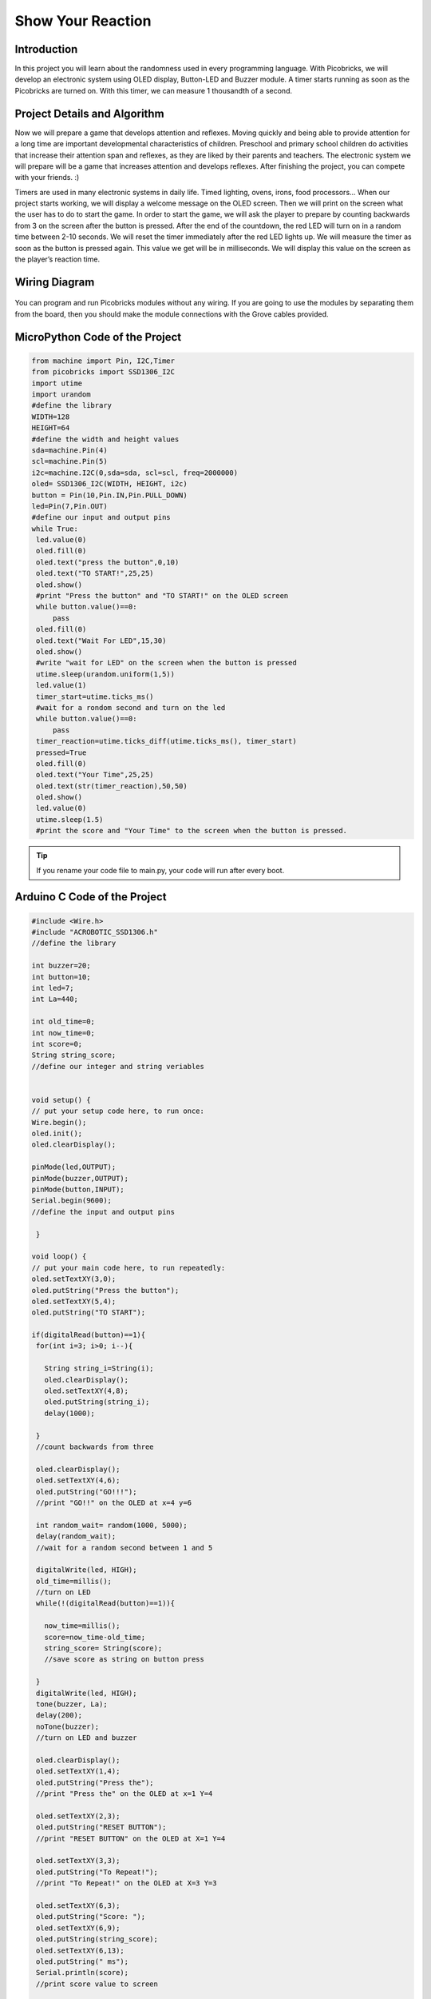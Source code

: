 ###########
Show Your Reaction
###########

Introduction
-------------
In this project you will learn about the randomness used in every programming language. With Picobricks, we will develop an electronic system using OLED display, Button-LED and Buzzer module. A timer starts running as soon as the Picobricks are turned on. With this timer, we can measure 1 thousandth of a second. 

Project Details and Algorithm
------------------------------

Now we will prepare a game that develops attention and reflexes. Moving quickly and being able to provide attention for a long time are important developmental characteristics of children. Preschool and primary school children do activities that increase their attention span and reflexes, as they are liked by their parents and teachers. The electronic system we will prepare will be a game that increases attention and develops reflexes. After finishing the project, you can compete with your friends. :)

Timers are used in many electronic systems in daily life. Timed lighting, ovens, irons, food processors… When our project starts working, we will display a welcome message on the OLED screen. Then we will print on the screen what the user has to do to start the game. In order to start the game, we will ask the player to prepare by counting backwards from 3 on the screen after the button is pressed. After the end of the countdown, the red LED will turn on in a random time between 2-10 seconds. We will reset the timer immediately after the red LED lights up. We will measure the timer as soon as the button is pressed again. This value we get will be in milliseconds. We will display this value on the screen as the player’s reaction time.

Wiring Diagram
--------------

.. figure:: ../_static/show-your-reaction.png      
    :align: center
    :width: 500
    :figclass: align-center
    
.. figure:: ../_static/show-your-reaction1.png      
    :align: center
    :width: 520
    :figclass: align-center


You can program and run Picobricks modules without any wiring. If you are going to use the modules by separating them from the board, then you should make the module connections with the Grove cables provided.

MicroPython Code of the Project
--------------------------------
.. code-block::

   from machine import Pin, I2C,Timer
   from picobricks import SSD1306_I2C
   import utime
   import urandom
   #define the library
   WIDTH=128
   HEIGHT=64
   #define the width and height values
   sda=machine.Pin(4)
   scl=machine.Pin(5)
   i2c=machine.I2C(0,sda=sda, scl=scl, freq=2000000)
   oled= SSD1306_I2C(WIDTH, HEIGHT, i2c)
   button = Pin(10,Pin.IN,Pin.PULL_DOWN)
   led=Pin(7,Pin.OUT)
   #define our input and output pins
   while True:
    led.value(0)
    oled.fill(0)
    oled.text("press the button",0,10)
    oled.text("TO START!",25,25)
    oled.show()
    #print "Press the button" and "TO START!" on the OLED screen
    while button.value()==0:
        pass
    oled.fill(0)
    oled.text("Wait For LED",15,30)
    oled.show()
    #write "wait for LED" on the screen when the button is pressed
    utime.sleep(urandom.uniform(1,5))
    led.value(1)
    timer_start=utime.ticks_ms()
    #wait for a rondom second and turn on the led
    while button.value()==0:
        pass
    timer_reaction=utime.ticks_diff(utime.ticks_ms(), timer_start)
    pressed=True
    oled.fill(0)
    oled.text("Your Time",25,25)
    oled.text(str(timer_reaction),50,50)
    oled.show()
    led.value(0)
    utime.sleep(1.5)
    #print the score and "Your Time" to the screen when the button is pressed.
            


.. tip::
  If you rename your code file to main.py, your code will run after every boot.
   
Arduino C Code of the Project
-------------------------------


.. code-block::

   #include <Wire.h>
   #include "ACROBOTIC_SSD1306.h"
   //define the library

   int buzzer=20;
   int button=10;
   int led=7;
   int La=440;

   int old_time=0;
   int now_time=0;
   int score=0;
   String string_score;
   //define our integer and string veriables


   void setup() {
   // put your setup code here, to run once:
   Wire.begin();
   oled.init();
   oled.clearDisplay();

   pinMode(led,OUTPUT);
   pinMode(buzzer,OUTPUT);
   pinMode(button,INPUT);
   Serial.begin(9600);
   //define the input and output pins

    }

   void loop() {
   // put your main code here, to run repeatedly:
   oled.setTextXY(3,0);
   oled.putString("Press the button");
   oled.setTextXY(5,4);
   oled.putString("TO START");

   if(digitalRead(button)==1){
    for(int i=3; i>0; i--){

      String string_i=String(i);
      oled.clearDisplay();
      oled.setTextXY(4,8);
      oled.putString(string_i);
      delay(1000);
      
    }
    //count backwards from three

    oled.clearDisplay();
    oled.setTextXY(4,6);
    oled.putString("GO!!!");
    //print "GO!!" on the OLED at x=4 y=6

    int random_wait= random(1000, 5000);
    delay(random_wait);
    //wait for a random second between 1 and 5

    digitalWrite(led, HIGH);
    old_time=millis();
    //turn on LED
    while(!(digitalRead(button)==1)){

      now_time=millis();
      score=now_time-old_time;
      string_score= String(score);
      //save score as string on button press
      
    }
    digitalWrite(led, HIGH);
    tone(buzzer, La);
    delay(200);
    noTone(buzzer);
    //turn on LED and buzzer

    oled.clearDisplay();
    oled.setTextXY(1,4);
    oled.putString("Press the");
    //print "Press the" on the OLED at x=1 Y=4

    oled.setTextXY(2,3);
    oled.putString("RESET BUTTON");
    //print "RESET BUTTON" on the OLED at X=1 Y=4

    oled.setTextXY(3,3);
    oled.putString("To Repeat!");
    //print "To Repeat!" on the OLED at X=3 Y=3

    oled.setTextXY(6,3);
    oled.putString("Score: ");
    oled.setTextXY(6,9);
    oled.putString(string_score);
    oled.setTextXY(6,13);
    oled.putString(" ms");
    Serial.println(score);
    //print score value to screen

    delay(10000);
    oled.clearDisplay();
    //wait ten seconds and clear the screen
    }

        }


Coding the Project with MicroBlocks
------------------------------------


.. figure:: ../_static/show-your-reaction2.png
    :align: center
    :width: 620
    :figclass: align-center

.. note::
  To code with MicroBlocks, simply drag and drop the image above to the MicroBlocks Run tab.
  

    
